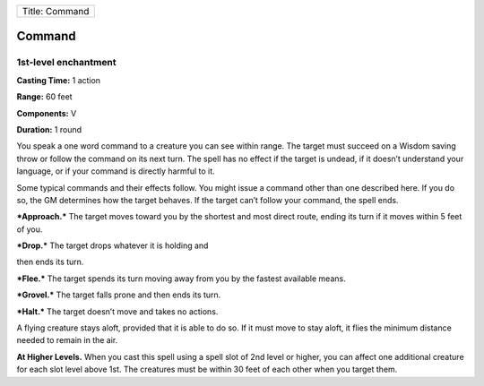 +------------------+
| Title: Command   |
+------------------+

Command
-------

1st-level enchantment
^^^^^^^^^^^^^^^^^^^^^

**Casting Time:** 1 action

**Range:** 60 feet

**Components:** V

**Duration:** 1 round

You speak a one word command to a creature you can see within range. The
target must succeed on a Wisdom saving throw or follow the command on
its next turn. The spell has no effect if the target is undead, if it
doesn’t understand your language, or if your command is directly harmful
to it.

Some typical commands and their effects follow. You might issue a
command other than one described here. If you do so, the GM determines
how the target behaves. If the target can’t follow your command, the
spell ends.

***Approach.*** The target moves toward you by the shortest and most
direct route, ending its turn if it moves within 5 feet of you.

***Drop.*** The target drops whatever it is holding and

then ends its turn.

***Flee.*** The target spends its turn moving away from you by the
fastest available means.

***Grovel.*** The target falls prone and then ends its turn.

***Halt.*** The target doesn’t move and takes no actions.

A flying creature stays aloft, provided that it is able to do so. If it
must move to stay aloft, it flies the minimum distance needed to remain
in the air.

**At Higher Levels.** When you cast this spell using a spell slot of 2nd
level or higher, you can affect one additional creature for each slot
level above 1st. The creatures must be within 30 feet of each other when
you target them.

